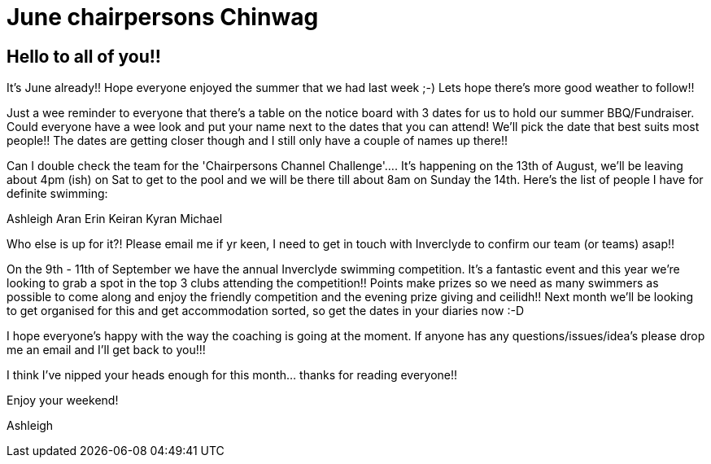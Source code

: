 = June chairpersons Chinwag
:hp-tags: June, Blog, Chairpersons chinwag, Swimming 


== Hello to all of you!!

It's June already!! Hope everyone enjoyed the summer that we had last week ;-) Lets hope there's more good weather to follow!!

Just a wee reminder to everyone that there's a table on the notice board with 3 dates for us to hold our summer BBQ/Fundraiser. Could everyone have a wee look and put your name next to the dates that you can attend! We'll pick the date that best suits most people!! The dates are getting closer though and I still only have a couple of names up there!!

Can I double check the team for the 'Chairpersons Channel Challenge'....
It's happening on the 13th of August, we'll be leaving about 4pm (ish) on Sat to get to the pool and we will be there till about 8am on Sunday the 14th. 
Here's the list of people I have for definite swimming:

Ashleigh
Aran
Erin
Keiran
Kyran
Michael

Who else is up for it?! Please email me if yr keen, I need to get in touch with Inverclyde to confirm our team (or teams) asap!!

On the 9th - 11th of September we have the annual Inverclyde swimming competition. It's a fantastic event and this year we're looking to grab a spot in the top 3 clubs attending the competition!! Points make prizes so we need as many swimmers as possible to come along and enjoy the friendly competition and the evening prize giving and ceilidh!! Next month we'll be looking to get organised for this and get accommodation sorted, so get the dates in your diaries now :-D

I hope everyone's happy with the way the coaching is going at the moment. If anyone has any questions/issues/idea's  please drop me an email and I'll get back to you!!!

I think I've nipped your heads enough for this month... thanks for reading everyone!!

Enjoy your weekend!

Ashleigh